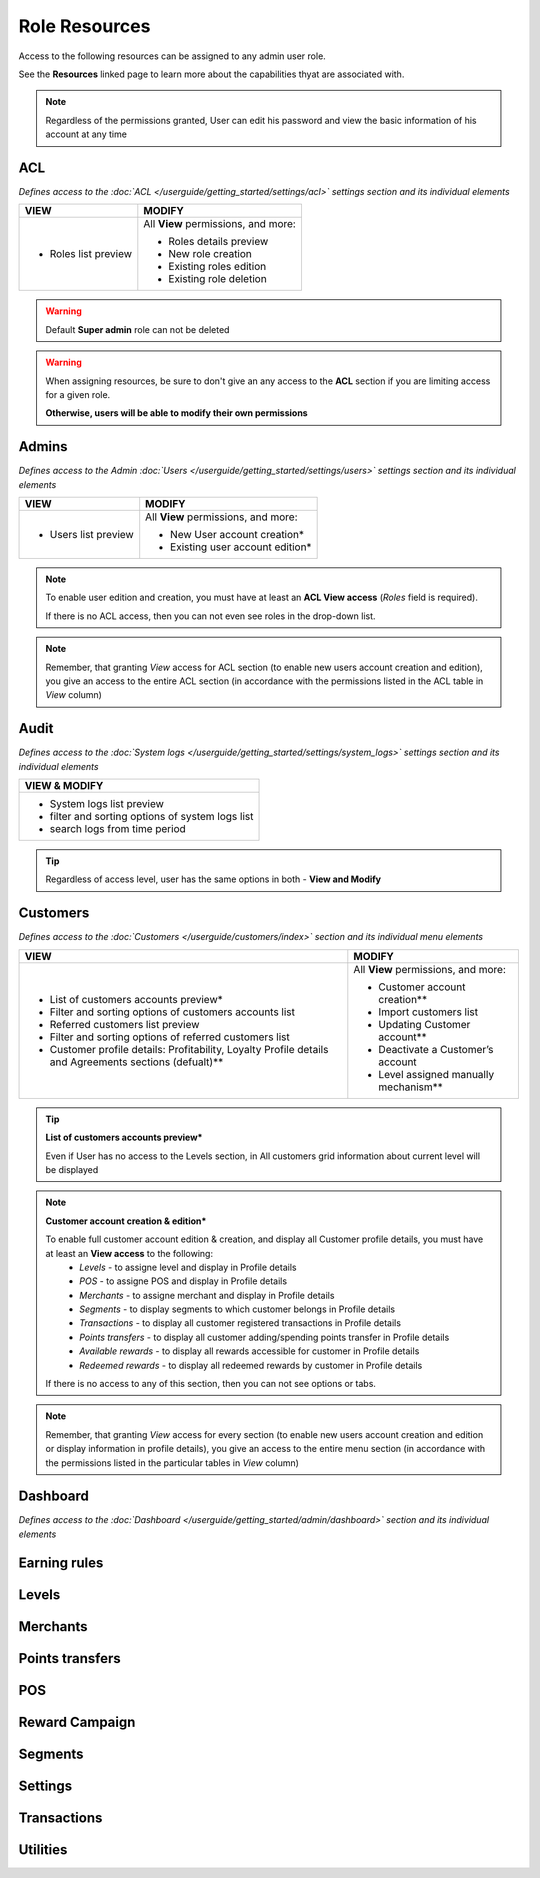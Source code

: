 .. index::
   single: role_resources

Role Resources 
================

Access to the following resources can be assigned to any admin user role. 

See the **Resources** linked page to learn more about the capabilities thyat are associated with. 

.. image:: /userguide/_images/resources.png
   :alt:   Resources list

.. note:: 

    Regardless of the permissions granted, User can edit his password and view the basic information of his account at any time

ACL 
^^^^^^

*Defines access to the :doc:`ACL </userguide/getting_started/settings/acl>` settings section and its individual elements*

+----------------------------------------+----------------------------------------+
| VIEW                                   | MODIFY                                 |
+========================================+========================================+
|- Roles list preview                    | All **View** permissions, and more:    |     
|                                        |                                        |
|                                        | - Roles details preview                |
|                                        | - New role creation                    |
|                                        | - Existing roles edition               |
|                                        | - Existing role deletion               | 
+----------------------------------------+----------------------------------------+

.. warning:: 

    Default **Super admin** role can not be deleted 
    
.. warning:: 

    When assigning resources, be sure to don't give an any access to the **ACL** section if you are limiting access for a given role. 
    
    **Otherwise, users will be able to modify their own permissions** 


Admins 
^^^^^^

*Defines access to the Admin :doc:`Users </userguide/getting_started/settings/users>` settings section and its individual elements*

+----------------------------------------+----------------------------------------+
| VIEW                                   | MODIFY                                 |
+========================================+========================================+
|- Users list preview                    | All **View** permissions, and more:    |     
|                                        |                                        |
|                                        | - New User account creation*           |
|                                        | - Existing user account edition*       |
+----------------------------------------+----------------------------------------+

.. note:: 

    To enable user edition and creation, you must have at least an **ACL View access** (*Roles* field is required). 
    
    If there is no ACL access, then you can not even see roles in the drop-down list. 

.. note:: 

    Remember, that granting *View* access for ACL section (to enable new users account creation and edition), you give an access to the entire ACL section (in accordance with the permissions listed in the ACL table in *View* column) 
    

    

Audit
^^^^^^

*Defines access to the :doc:`System logs </userguide/getting_started/settings/system_logs>` settings section and its individual elements*


+-------------------------------------------------+
| VIEW & MODIFY                                   |                                 
+=================================================+
|- System logs list preview                       |    
|- filter and sorting options of system logs list |
|- search logs from time period                   | 
+-------------------------------------------------+

.. tip:: 

    Regardless of access level, user has the same options in both - **View and Modify**
  
  

Customers
^^^^^^^^^^

*Defines access to the :doc:`Customers </userguide/customers/index>` section and its individual menu elements*

+---------------------------------------------------------+--------------------------------------------------------+
| VIEW                                                    | MODIFY                                                 |
+=========================================================+========================================================+
|- List of customers accounts preview*                    | All **View** permissions, and more:                    |     
|- Filter and sorting options of customers accounts list  |                                                        |
|- Referred customers list preview                        | - Customer account creation**                          |
|- Filter and sorting options of referred customers list  | - Import customers list                                |
|- Customer profile details: Profitability, Loyalty       | - Updating Customer account**                          |
|  Profile details and Agreements sections (defualt)**    | - Deactivate a Customer’s account                      |
|                                                         | - Level assigned manually mechanism**                  | 
+---------------------------------------------------------+--------------------------------------------------------+

.. tip:: 

    **List of customers accounts preview***
    
    Even if User has no access to the Levels section, in All customers grid information about current level will be displayed

.. note:: 

    **Customer account creation & edition***
    
    To enable full customer account edition & creation, and display all Customer profile details, you must have at least an **View access** to the following: 
     - *Levels* - to assigne level and display in Profile details 
     - *POS* - to assigne POS and display in Profile details
     - *Merchants* - to assigne merchant and display in Profile details
     - *Segments* - to display segments to which customer belongs in Profile details 
     - *Transactions* - to display all customer registered transactions in Profile details 
     - *Points transfers* - to display all customer adding/spending points transfer in Profile details 
     - *Available rewards* - to display all rewards accessible for customer in Profile details 
     - *Redeemed rewards* - to display all redeemed rewards by customer in Profile details 
    
    If there is no access to any of this section, then you can not see options or tabs. 

.. image:: /userguide/_images/acl_customer.PNG
   :alt:   No levels, merchants and pos access 


.. note:: 

    Remember, that granting *View* access for every section (to enable new users account creation and edition or display information in profile details), you give an access to the entire menu section (in accordance with the permissions listed in the particular tables in *View* column) 



Dashboard
^^^^^^^^^^

*Defines access to the :doc:`Dashboard </userguide/getting_started/admin/dashboard>` section and its individual elements*


Earning rules
^^^^^^^^^^^^^^


Levels
^^^^^^^^^^^^^^



Merchants
^^^^^^^^^^^^^^



Points transfers
^^^^^^^^^^^^^^^^^^


POS
^^^^^^^


Reward Campaign
^^^^^^^^^^^^^^^^^^



Segments
^^^^^^^^^^^^^^^^^^



Settings
^^^^^^^^^^^^^^^^^^


Transactions
^^^^^^^^^^^^^^^^^^



Utilities
^^^^^^^^^^^^^^^^^^
